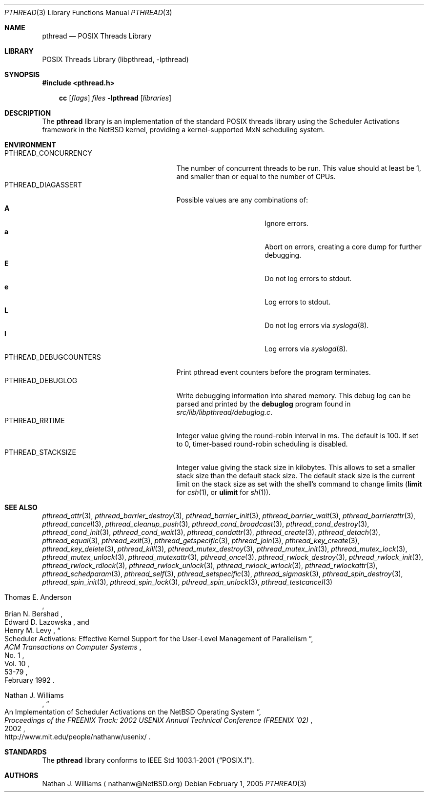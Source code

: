 .\"	$NetBSD: pthread.3,v 1.3.4.1 2005/03/17 10:28:40 tron Exp $
.\"
.\" Copyright (c) 2003 Hubert Feyrer <hubertf@NetBSD.org>
.\" and Thomas Klausner <wiz@NetBSD.org>
.\" All rights reserved.
.\"
.\" Redistribution and use in source and binary forms, with or without
.\" modification, are permitted provided that the following conditions
.\" are met:
.\" 1. Redistributions of source code must retain the above copyright
.\"    notice, this list of conditions and the following disclaimer.
.\" 2. Redistributions in binary form must reproduce the above copyright
.\"    notice, this list of conditions and the following disclaimer in the
.\"    documentation and/or other materials provided with the distribution.
.\" 3. The name of the authors may not be used to endorse or promote products
.\"    derived from this software without specific prior written permission.
.\"
.\" THIS SOFTWARE IS PROVIDED BY THE AUTHORS ``AS IS'' AND ANY EXPRESS OR
.\" IMPLIED WARRANTIES, INCLUDING, BUT NOT LIMITED TO, THE IMPLIED WARRANTIES
.\" OF MERCHANTABILITY AND FITNESS FOR A PARTICULAR PURPOSE ARE DISCLAIMED.
.\" IN NO EVENT SHALL THE AUTHORS BE LIABLE FOR ANY DIRECT, INDIRECT,
.\" INCIDENTAL, SPECIAL, EXEMPLARY, OR CONSEQUENTIAL DAMAGES (INCLUDING,
.\" BUT NOT LIMITED TO, PROCUREMENT OF SUBSTITUTE GOODS OR SERVICES;
.\" LOSS OF USE, DATA, OR PROFITS; OR BUSINESS INTERRUPTION) HOWEVER CAUSED
.\" AND ON ANY THEORY OF LIABILITY, WHETHER IN CONTRACT, STRICT LIABILITY,
.\" OR TORT (INCLUDING NEGLIGENCE OR OTHERWISE) ARISING IN ANY WAY
.\" OUT OF THE USE OF THIS SOFTWARE, EVEN IF ADVISED OF THE POSSIBILITY OF
.\" SUCH DAMAGE.
.\"
.Dd February 1, 2005
.Dt PTHREAD 3
.Os
.Sh NAME
.Nm pthread
.Nd POSIX Threads Library
.Sh LIBRARY
.Lb libpthread
.Sh SYNOPSIS
.In pthread.h
.Pp
.Nm cc
.Op Ar flags
.Ar files
.Fl lpthread
.Op Ar libraries
.Sh DESCRIPTION
The
.Nm
library is an implementation of the standard
.Tn POSIX
threads library using the Scheduler Activations framework
in the
.Nx
kernel, providing a kernel-supported MxN scheduling system.
.Sh ENVIRONMENT
.Bl -tag -width PTHREAD_DEBUGCOUNTERSXX -compact
.It Ev PTHREAD_CONCURRENCY
The number of concurrent threads to be run.
This value should at least be 1,
and smaller than or equal to the number of CPUs.
.It Ev PTHREAD_DIAGASSERT
Possible values are any combinations of:
.Bl -tag -width ignoreXX -offset indent -compact
.It Sy A
Ignore errors.
.It Sy a
Abort on errors, creating a core dump for further debugging.
.It Sy E
Do not log errors to stdout.
.It Sy e
Log errors to stdout.
.It Sy L
Do not log errors via
.Xr syslogd 8 .
.It Sy l
Log errors via
.Xr syslogd 8 .
.El
.It Ev PTHREAD_DEBUGCOUNTERS
Print pthread event counters before the program terminates.
.It Ev PTHREAD_DEBUGLOG
Write debugging information into shared memory.
This debug log can be parsed and printed by the
.Nm debuglog
program found in
.Pa src/lib/libpthread/debuglog.c .
.\" Following commented out since it will be removed shortly.
.\".It Ev PTHREAD_PREEMPT
.\"Generate upcalls on a vanilla
.\".Fn preempt .
.It Ev PTHREAD_RRTIME
Integer value giving the round-robin interval in ms.
The default is 100.
If set to 0, timer-based round-robin scheduling is disabled.
.It Ev PTHREAD_STACKSIZE
Integer value giving the stack size in kilobytes.
This allows to set a smaller stack size than the default stack size.
The default stack size is the current limit on the stack size as
set with the shell's command to change limits
.Ic ( limit
for
.Xr csh 1 ,
or
.Ic ulimit
for
.Xr sh 1 ) .
.El
.Sh SEE ALSO
.Xr pthread_attr 3 ,
.Xr pthread_barrier_destroy 3 ,
.Xr pthread_barrier_init 3 ,
.Xr pthread_barrier_wait 3 ,
.Xr pthread_barrierattr 3 ,
.Xr pthread_cancel 3 ,
.Xr pthread_cleanup_push 3 ,
.Xr pthread_cond_broadcast 3 ,
.Xr pthread_cond_destroy 3 ,
.Xr pthread_cond_init 3 ,
.Xr pthread_cond_wait 3 ,
.Xr pthread_condattr 3 ,
.Xr pthread_create 3 ,
.Xr pthread_detach 3 ,
.Xr pthread_equal 3 ,
.Xr pthread_exit 3 ,
.Xr pthread_getspecific 3 ,
.Xr pthread_join 3 ,
.Xr pthread_key_create 3 ,
.Xr pthread_key_delete 3 ,
.Xr pthread_kill 3 ,
.Xr pthread_mutex_destroy 3 ,
.Xr pthread_mutex_init 3 ,
.Xr pthread_mutex_lock 3 ,
.Xr pthread_mutex_unlock 3 ,
.Xr pthread_mutexattr 3 ,
.Xr pthread_once 3 ,
.Xr pthread_rwlock_destroy 3 ,
.Xr pthread_rwlock_init 3 ,
.Xr pthread_rwlock_rdlock 3 ,
.Xr pthread_rwlock_unlock 3 ,
.Xr pthread_rwlock_wrlock 3 ,
.Xr pthread_rwlockattr 3 ,
.Xr pthread_schedparam 3 ,
.Xr pthread_self 3 ,
.Xr pthread_setspecific 3 ,
.Xr pthread_sigmask 3 ,
.Xr pthread_spin_destroy 3 ,
.Xr pthread_spin_init 3 ,
.Xr pthread_spin_lock 3 ,
.Xr pthread_spin_unlock 3 ,
.Xr pthread_testcancel 3
.Rs
.%A Thomas E. Anderson
.%A Brian N. Bershad
.%A Edward D. Lazowska
.%A Henry M. Levy
.%T "Scheduler Activations: Effective Kernel Support for the \
User-Level Management of Parallelism"
.%J ACM Transactions on Computer Systems
.%V Vol. 10
.%N No. 1
.%D February 1992
.%P 53-79
.Re
.Rs
.%A Nathan J. Williams
.%T "An Implementation of Scheduler Activations on the NetBSD \
Operating System"
.%J "Proceedings of the FREENIX Track: 2002 USENIX Annual Technical \
Conference (FREENIX '02)"
.%D 2002
.%O http://www.mit.edu/people/nathanw/usenix/
.Re
.Sh STANDARDS
The
.Nm
library conforms to
.St -p1003.1-2001 .
.Sh AUTHORS
.An Nathan J. Williams
.Aq nathanw@NetBSD.org
